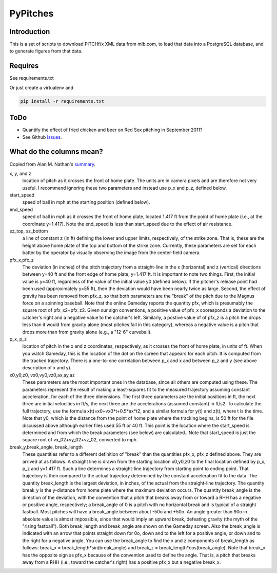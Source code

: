 =========
PyPitches
=========

Introduction
------------

This is a set of scripts to download PITCHf/x XML data from mlb.com,
to load that data into a PostgreSQL database, 
and to generate figures from that data.


Requires
--------
See requirements.txt 

Or just create a virtualenv and 

.. code:: bash 

    pip install -r requirements.txt

ToDo
----
- Quantify the effect of fried chicken and beer on Red Sox pitching in September 2011?
- See Github issues_.

.. _issues: https://github.com/gregoryck/pypitches/issues


What do the columns mean?
-------------------------

Copied from Alan M. Nathan's summary_.

.. _summary: http://webusers.npl.illinois.edu/~a-nathan/pob/tracking.htm 

x, y, and z 
    location of pitch as it crosses the front of home plate. The units are in camera pixels and are therefore not very useful. I recommend ignoring these two parameters and instead use p_x and p_z, defined below.
 
start_speed
    speed of ball in mph at the starting position (defined below).
 
end_speed
    speed of ball in mph as it crosses the front of home plate, located 1.417 ft from the point of home plate (i.e., at the coordinate y=1.417). Note the end_speed is less than start_speed due to the effect of air resistance.
 
sz_top, sz_bottom
    a line of constant z (in ft) defining the lower and upper limits, respectively, of the strike zone. That is, these are the height above home plate of the top and bottom of the strike zone. Currently, these parameters are set for each batter by the operator by visually observing the image from the center-field camera.
 
pfx_x,pfx_z
    The deviation (in inches) of the pitch trajectory from a straight-line in the x (horizontal) and z (vertical) directions between y=40 ft and the front edge of home plate, y=1.417 ft. It is important to note two things. First, the initial value is y=40 ft, regardless of the value of the initial value y0 (defined below). If the pitcher's release point had been used (approximately y=55 ft), then the deviation would have been nearly twice as large. Second, the effect of gravity has been removed from pfx_z, so that both parameters are the "break" of the pitch due to the Magnus force on a spinning baseball. Note that the online Gameday reports the quantity pfx, which is presumably the square root of pfx_x2+pfx_z2. Given our sign conventions, a positive value of pfx_x cooresponds a deviation to the catcher's right and a negative value to the catcher's left. Similarly, a postive value of of pfx_z is a pitch the drops less than it would from gravity alone (most pitches fall in this category), whereas a negative value is a pitch that drops more than from gravity alone (e.g., a "12-6" curveball).
 
p_x, p_z
    location of pitch in the x and z coordinates, respectively, as it crosses the front of home plate, in units of ft. When you watch Gameday, this is the location of the dot on the screen that appears for each pitch. It is computed from the tracked trajectory. There is a one-to-one correlation between p_x and x and between p_z and y (see above description of x and y).
 
x0,y0,z0, vx0,vy0,vz0,ax,ay,az
    These parameters are the most important ones in the database, since all others are computed using these. The parameters represent the result of making a least-squares fit to the measured trajectory assuming constant acceleration, for each of the three dimensions. The first three parameters are the initial positions in ft, the next three are initial velocities in ft/s, the next three are the accelerations (assumed constant) in ft/s2. To calculate the full trajectory, use the formula x(t)=x0+vx0*t+0.5*ax*t2, and a similar formula for y(t) and z(t), where t is the time. Note that y0, which is the distance from the point of home plate where the tracking begins, is 50 ft for the file discussed above although earlier files used 55 ft or 40 ft. This point is the location where the start_speed is determined and from which the break parameters (see below) are calculated.. Note that start_speed is just the square root of vx_02+vy_02+vz_02, converted to mph.
 
break_y,break_angle, break_length
    These quantities refer to a different definition of "break" than the quantities pfx_x, pfx_z defined above. They are arrived at as follows. A straight line is drawn from the starting location x0,y0,z0 to the final location defined by p_x, p_z and y=1.417 ft. Such a line determines a straight-line trajectory from starting point to ending point. That trajectory is then compared to the actual trajectory determined by the constant acceleration fit to the data. The quantity break_length is the largest deviation, in inches, of the actual from the straight-line trajectory. The quantity break_y is the y-distance from home plate where the maximum deviation occurs. The quantity break_angle is the direction of the deviation, with the convention that a pitch that breaks away from or toward a RHH has a negative or positive angle, respectively; a break_angle of 0 is a pitch with no horizontal break and is typical of a straight fastball. Most pitches will have a break_angle between about -50o and +50o. An angle greater than 90o in absolute value is almost impossible, since that would imply an upward break, defeating gravity (the myth of the "rising fastball"). Both break_length and break_angle are shown on the Gameday screen. Also the break_angle is indicated with an arrow that points straight down for 0o, down and to the left for a positive angle, or down and to the right for a negative angle. You can use the break_angle to find the x and z components of break_length as follows: break_x = break_length*sin(break_angle) and break_z = break_length*cos(break_angle). Note that break_x has the opposite sign as pfx_x because of the convention used to define the angle. That is, a pitch that breaks away from a RHH (i.e., toward the catcher's right) has a positive pfx_x but a negative break_x.





